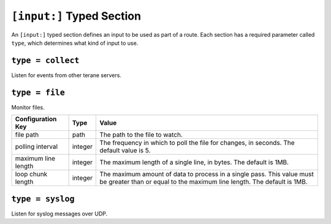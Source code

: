 ==========================
``[input:]`` Typed Section
==========================

An ``[input:]`` typed section defines an input to be used as part of a route.
Each section has a required parameter called ``type``, which determines
what kind of input to use. 

``type = collect``
""""""""""""""""""

Listen for events from other terane servers.

``type = file``
"""""""""""""""

Monitor files.

===================== ======= ===============================================
Configuration Key     Type    Value
===================== ======= ===============================================
file path             path    The path to the file to watch.
polling interval      integer The frequency in which to poll the file for
                              changes, in seconds.  The default value is 5.
maximum line length   integer The maximum length of a single line, in bytes.
                              The default is 1MB.
loop chunk length     integer The maximum amount of data to process in a 
                              single pass.  This value must be greater than
                              or equal to the maximum line length.  The
                              default is 1MB.
===================== ======= ===============================================
 
``type = syslog``
"""""""""""""""""

Listen for syslog messages over UDP.
